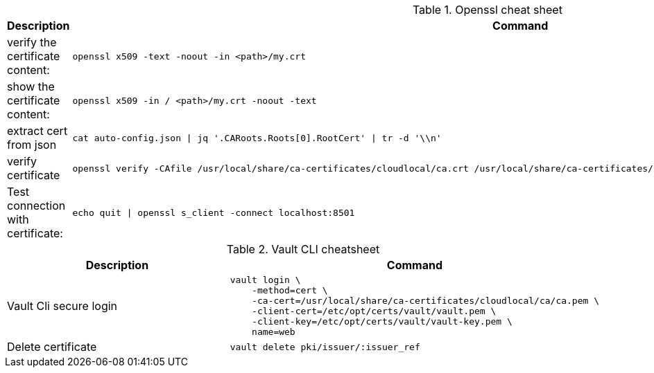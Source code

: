 .Openssl cheat sheet
|===
|Description |Command


|verify the certificate content:
a|[source,shell]
----
openssl x509 -text -noout -in <path>/my.crt
----

|show the certificate content:
a|[source,shell]
----
openssl x509 -in / <path>/my.crt -noout -text
----


|extract cert from json
a|[source,shell]
----
cat auto-config.json \| jq '.CARoots.Roots[0].RootCert' \| tr -d '\\n'
----

|verify certificate
a|[source,shell]
----
openssl verify -CAfile /usr/local/share/ca-certificates/cloudlocal/ca.crt /usr/local/share/ca-certificates/cloudlocal/cluster-ca.crt /etc/opt/certs/consul/consul.pem
----



|Test connection with certificate:
a|[source,shell]
----
echo quit \| openssl s_client -connect localhost:8501
----

|===


.Vault CLI cheatsheet
|===
|Description |Command

|Vault Cli secure login
a|[source,shell]
----
vault login \
    -method=cert \
    -ca-cert=/usr/local/share/ca-certificates/cloudlocal/ca/ca.pem \
    -client-cert=/etc/opt/certs/vault/vault.pem \
    -client-key=/etc/opt/certs/vault/vault-key.pem \
    name=web
----

|Delete certificate
a|[source,shell]
----
vault delete pki/issuer/:issuer_ref
----

|===
